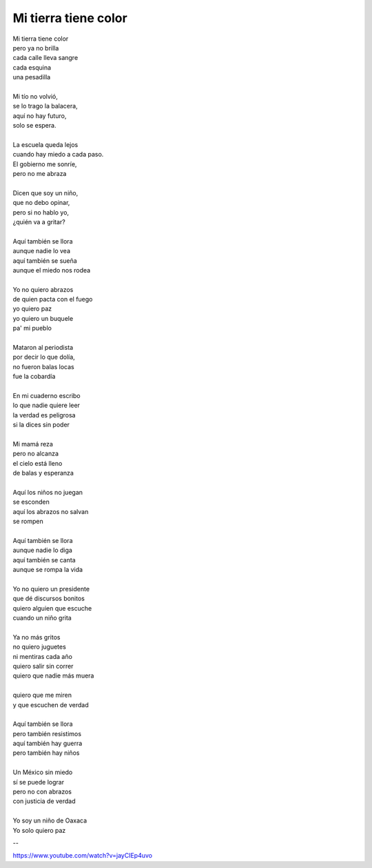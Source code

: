 =====================
Mi tierra tiene color
=====================

| Mi tierra tiene color
| pero ya no brilla
| cada calle lleva sangre
| cada esquina
| una pesadilla
| 
| Mi tío no volvió,
| se lo trago la balacera,
| aquí no hay futuro,
| solo se espera.
| 
| La escuela queda lejos
| cuando hay miedo a cada paso.
| El gobierno me sonríe,
| pero no me abraza
| 
| Dicen que soy un niño,
| que no debo opinar,
| pero si no hablo yo,
| ¿quién va a gritar?
| 
| Aquí también se llora
| aunque nadie lo vea
| aquí también se sueña
| aunque el miedo nos rodea
| 
| Yo no quiero abrazos
| de quien pacta con el fuego
| yo quiero paz
| yo quiero un buquele
| pa' mi pueblo
| 
| Mataron al periodista
| por decir lo que dolía,
| no fueron balas locas
| fue la cobardía
| 
| En mi cuaderno escribo
| lo que nadie quiere leer
| la verdad es peligrosa
| si la dices sin poder
| 
| Mi mamá reza
| pero no alcanza
| el cielo está lleno
| de balas y esperanza
| 
| Aquí los niños no juegan
| se esconden
| aquí los abrazos no salvan
| se rompen
| 
| Aquí también se llora
| aunque nadie lo diga
| aquí también se canta
| aunque se rompa la vida
| 
| Yo no quiero un presidente
| que dé discursos bonitos
| quiero alguien que escuche
| cuando un niño grita
| 
| Ya no más gritos
| no quiero juguetes
| ni mentiras cada año
| quiero salir sin correr
| quiero que nadie más muera
| 
| quiero que me miren
| y que escuchen de verdad
| 
| Aquí también se llora
| pero también resistimos
| aquí también hay guerra
| pero también hay niños
| 
| Un México sin miedo
| sí se puede lograr
| pero no con abrazos
| con justicia de verdad
| 
| Yo soy un niño de Oaxaca
| Yo solo quiero paz

--

https://www.youtube.com/watch?v=jayCIEp4uvo
